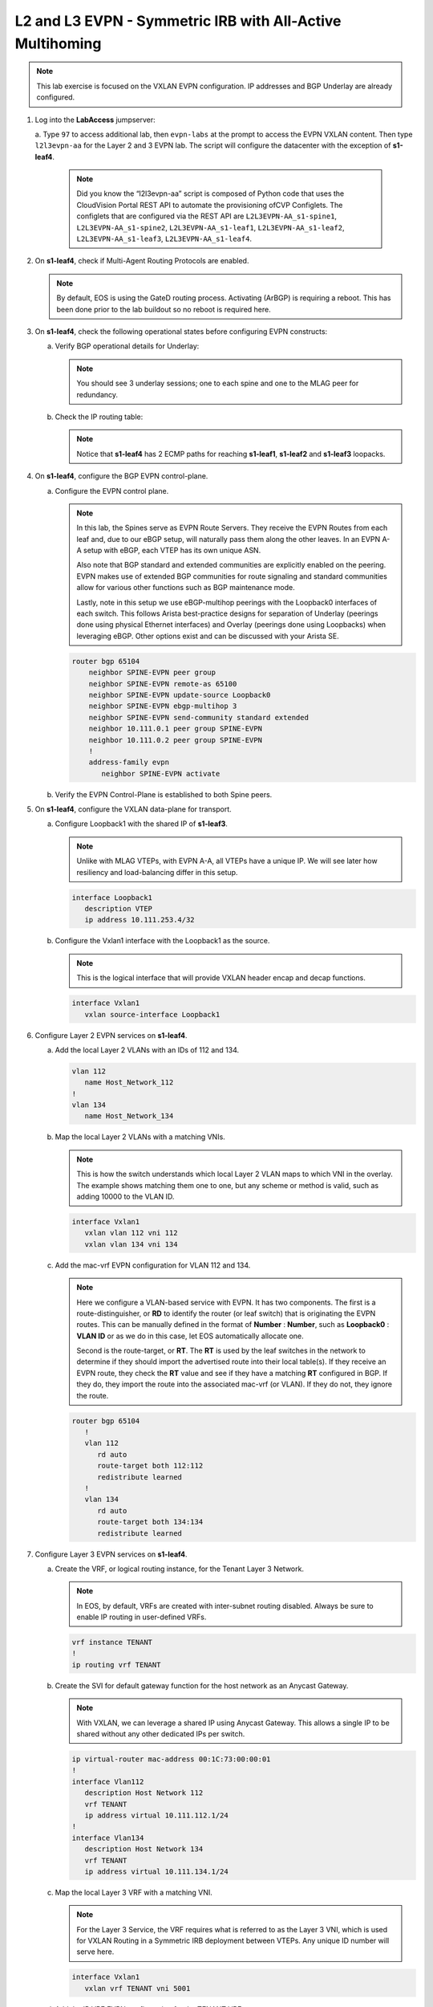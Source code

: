 
L2 and L3 EVPN - Symmetric IRB with All-Active Multihoming
==========================================================

.. thumbnail:: images/l2evpn/nested_l2evpn_topo_dual_dc.png
   :align: center

      Click image to enlarge

.. note:: 
   
   This lab exercise is focused on the VXLAN EVPN configuration. IP addresses and BGP Underlay are already configured.

1. Log into the  **LabAccess**  jumpserver:

   a. Type ``97`` to access additional lab, then ``evpn-labs`` at the prompt to access the EVPN VXLAN content. Then type ``l2l3evpn-aa`` for the Layer 2 and 3 EVPN lab. 
   The script will configure the datacenter with the exception of **s1-leaf4**.

      .. note::

         Did you know the “l2l3evpn-aa” script is composed of Python code that uses the CloudVision 
         Portal REST API to automate the provisioning ofCVP Configlets. The configlets that are configured 
         via the REST API are ``L2L3EVPN-AA_s1-spine1``, ``L2L3EVPN-AA_s1-spine2``, ``L2L3EVPN-AA_s1-leaf1``, 
         ``L2L3EVPN-AA_s1-leaf2``, ``L2L3EVPN-AA_s1-leaf3``, ``L2L3EVPN-AA_s1-leaf4``.

#. On **s1-leaf4**, check if Multi-Agent Routing Protocols are enabled.

   .. code-block:: text
      :emphasize-lines: 1,3,5

      s1-leaf4#show run section service
      service routing protocols model multi-agent
      s1-leaf4#show ip route summary
      
      Operating routing protocol model: multi-agent
      Configured routing protocol model: multi-agent
      
      VRF: default
         Route Source                                Number Of Routes
      ------------------------------------- -------------------------
         connected                                                  4
         static (persistent)                                        0
         static (non-persistent)                                    0
         VXLAN Control Service                                      0
         static nexthop-group                                       0
         ospf                                                       0
           Intra-area: 0 Inter-area: 0 External-1: 0 External-2: 0
           NSSA External-1: 0 NSSA External-2: 0
         ospfv3                                                     0
         bgp                                                        9
           External: 7 Internal: 2
         isis                                                       0
           Level-1: 0 Level-2: 0
         rip                                                        0
         internal                                                  11
         attached                                                   3
         aggregate                                                  0
         dynamic policy                                             0
         gribi                                                      0
      
         Total Routes                                              27
      
      Number of routes per mask-length:
         /8: 2         /24: 3        /30: 1        /31: 2        /32: 19


   .. note::
      
      By default, EOS is using the GateD routing process. Activating (ArBGP) is requiring a reboot. This has been done prior to the lab buildout 
      so no reboot is required here.

#. On **s1-leaf4**, check the following operational states before configuring EVPN constructs:
          
   a. Verify BGP operational details for Underlay:

      .. note::
         
         You should see 3 underlay sessions; one to each spine and one to the MLAG peer for redundancy.
   
      .. code-block:: text
         :emphasize-lines: 1

         s1-leaf4#show ip bgp summary
         BGP summary information for VRF default
         Router identifier 10.111.254.4, local AS number 65102
         Neighbor Status Codes: m - Under maintenance
         Neighbor     V AS           MsgRcvd   MsgSent  InQ OutQ  Up/Down State   PfxRcd PfxAcc
         10.111.1.6   4 65100              9        12    0    0 00:00:07 Estab   5      5
         10.111.2.6   4 65100              9        12    0    0 00:00:07 Estab   5      5
         10.255.255.1 4 65102              8        10    0    0 00:00:07 Estab   10     10  

   #. Check the IP routing table:

      .. note::
         
         Notice that **s1-leaf4** has 2 ECMP paths for reaching **s1-leaf1**, **s1-leaf2** and **s1-leaf3** loopacks.

      .. code-block:: text
         :emphasize-lines: 1,31,32,33,34,35,36

         s1-leaf4#show ip route

         VRF: default
         Codes: C - connected, S - static, K - kernel, 
               O - OSPF, IA - OSPF inter area, E1 - OSPF external type 1,
               E2 - OSPF external type 2, N1 - OSPF NSSA external type 1,
               N2 - OSPF NSSA external type2, B - Other BGP Routes,
               B I - iBGP, B E - eBGP, R - RIP, I L1 - IS-IS level 1,
               I L2 - IS-IS level 2, O3 - OSPFv3, A B - BGP Aggregate,
               A O - OSPF Summary, NG - Nexthop Group Static Route,
               V - VXLAN Control Service, M - Martian,
               DH - DHCP client installed default route,
               DP - Dynamic Policy Route, L - VRF Leaked,
               G  - gRIBI, RC - Route Cache Route

         Gateway of last resort is not set

         B E      10.111.0.1/32 [200/0] via 10.111.1.6, Ethernet2
         B E      10.111.0.2/32 [200/0] via 10.111.2.6, Ethernet3
         C        10.111.1.6/31 is directly connected, Ethernet2
         B E      10.111.1.0/24 [200/0] via 10.111.1.6, Ethernet2
         C        10.111.2.6/31 is directly connected, Ethernet3
         B E      10.111.2.0/24 [200/0] via 10.111.2.6, Ethernet3
         B I      10.111.112.0/24 [200/0] via 10.255.255.1, Vlan4094
         B E      10.111.253.1/32 [200/0] via 10.111.1.6, Ethernet2
                                          via 10.111.2.6, Ethernet3
         B E      10.111.253.2/32 [200/0] via 10.111.1.6, Ethernet2
                                          via 10.111.2.6, Ethernet3
         B E      10.111.253.3/32 [200/0] via 10.111.1.6, Ethernet2
                                          via 10.111.2.6, Ethernet3
         B E      10.111.254.1/32 [200/0] via 10.111.1.6, Ethernet2
                                          via 10.111.2.6, Ethernet3
         B E      10.111.254.2/32 [200/0] via 10.111.1.6, Ethernet2
                                          via 10.111.2.6, Ethernet3
         B E      10.111.254.3/32 [200/0] via 10.111.1.6, Ethernet2
                                          via 10.111.2.6, Ethernet3
         C        10.111.254.4/32 is directly connected, Loopback0
         C        10.255.255.0/30 is directly connected, Vlan4094
         C        192.168.0.0/24 is directly connected, Management0

#. On **s1-leaf4**, configure the BGP EVPN control-plane.
   
   a. Configure the EVPN control plane.

      .. note::

         In this lab, the Spines serve as EVPN Route Servers. They receive the EVPN Routes from 
         each leaf and, due to our eBGP setup, will naturally pass them along the other leaves. In an EVPN A-A 
         setup with eBGP, each VTEP has its own unique ASN.

         Also note that BGP standard and extended communities are explicitly enabled on the peering. EVPN makes 
         use of extended BGP communities for route signaling and standard communities allow for various other 
         functions such as BGP maintenance mode.
         
         Lastly, note in this setup we use eBGP-multihop peerings with the Loopback0 interfaces of each switch. 
         This follows Arista best-practice designs for separation of Underlay (peerings done using physical 
         Ethernet interfaces) and Overlay (peerings done using Loopbacks) when leveraging eBGP. Other options 
         exist and can be discussed with your Arista SE.

      .. code-block:: text

         router bgp 65104
             neighbor SPINE-EVPN peer group
             neighbor SPINE-EVPN remote-as 65100
             neighbor SPINE-EVPN update-source Loopback0
             neighbor SPINE-EVPN ebgp-multihop 3
             neighbor SPINE-EVPN send-community standard extended
             neighbor 10.111.0.1 peer group SPINE-EVPN
             neighbor 10.111.0.2 peer group SPINE-EVPN
             !
             address-family evpn
                neighbor SPINE-EVPN activate

   #. Verify the EVPN Control-Plane is established to both Spine peers.

      .. code-block:: text
         :emphasize-lines: 1

         s1-leaf4(config-router-bgp-af)#show bgp evpn summary


#. On **s1-leaf4**, configure the VXLAN data-plane for transport.

   a. Configure Loopback1 with the shared IP of **s1-leaf3**.

      .. note::

         Unlike with MLAG VTEPs, with EVPN A-A, all VTEPs have a unique IP. We will see later how 
         resiliency and load-balancing differ in this setup.

      .. code-block:: text
      
         interface Loopback1
            description VTEP
            ip address 10.111.253.4/32

   #. Configure the Vxlan1 interface with the Loopback1 as the source.

      .. note::

         This is the logical interface that will provide VXLAN header encap and decap functions.

      .. code-block:: text

         interface Vxlan1
            vxlan source-interface Loopback1

#. Configure Layer 2 EVPN services on **s1-leaf4**.

   a. Add the local Layer 2 VLANs with an IDs of 112 and 134.

      .. code-block:: text

         vlan 112
            name Host_Network_112
         !
         vlan 134
            name Host_Network_134

   #. Map the local Layer 2 VLANs with a matching VNIs.

      .. note::

         This is how the switch understands which local Layer 2 VLAN maps to which VNI in the overlay. The 
         example shows matching them one to one, but any scheme or method is valid, such as adding 10000 to 
         the VLAN ID.
   
      .. code-block:: text

         interface Vxlan1
            vxlan vlan 112 vni 112
            vxlan vlan 134 vni 134

   #. Add the mac-vrf EVPN configuration for VLAN 112 and 134.

      .. note::

         Here we configure a VLAN-based service with EVPN. It has two components. The first is a 
         route-distinguisher, or **RD** to identify the router (or leaf switch) that is originating the EVPN 
         routes. This can be manually defined in the format of **Number** : **Number**, such as 
         **Loopback0** : **VLAN ID** or as we do in this case, let EOS automatically allocate one.

         Second is the route-target, or **RT**. The **RT** is used by the leaf switches
         in the network to determine if they should import the advertised route into their local 
         table(s). If they receive an EVPN route, they check the **RT** value and see if they have a matching 
         **RT** configured in BGP. If they do, they import the route into the associated mac-vrf (or VLAN). 
         If they do not, they ignore the route.

      .. code-block:: text

         router bgp 65104
            !
            vlan 112
               rd auto
               route-target both 112:112
               redistribute learned
            !
            vlan 134
               rd auto
               route-target both 134:134
               redistribute learned

#. Configure Layer 3 EVPN services on **s1-leaf4**.

   a. Create the VRF, or logical routing instance, for the Tenant Layer 3 Network.

      .. note::

         In EOS, by default, VRFs are created with inter-subnet routing disabled.  Always be sure 
         to enable IP routing in user-defined VRFs.

      .. code-block:: text

         vrf instance TENANT
         !
         ip routing vrf TENANT

   #. Create the SVI for default gateway function for the host network as an Anycast Gateway.

      .. note::

         With VXLAN, we can leverage a shared IP using Anycast Gateway. This allows a single IP 
         to be shared without any other dedicated IPs per switch.

      .. code-block:: text

         ip virtual-router mac-address 00:1C:73:00:00:01
         !
         interface Vlan112
            description Host Network 112
            vrf TENANT
            ip address virtual 10.111.112.1/24
         !
         interface Vlan134
            description Host Network 134
            vrf TENANT
            ip address virtual 10.111.134.1/24

   #. Map the local Layer 3 VRF with a matching VNI.

      .. note::

         For the Layer 3 Service, the VRF requires what is referred to as the Layer 3 VNI, which is used for VXLAN 
         Routing in a Symmetric IRB deployment between VTEPs. Any unique ID number will serve here.
   
      .. code-block:: text

         interface Vxlan1
            vxlan vrf TENANT vni 5001

   #. Add the IP VRF EVPN configuration for the TENANT VRF.

      .. note::

         Here we configure a Layer 3 VRF service with EVPN. It also leverage a unique **RD** and  **RT**. 
         They are used by the leaf switches for the same purpose as the Layer 2 service. The difference is simply 
         the routes are imported. If they receive a Type 5 EVPN route, they check the **RT** value and see if they have a 
         matching **RT** configured for the VRF. If so, they import the route into the associated VRF routing table. 
         If they do not, they ignore the route.

      .. code-block:: text

         router bgp 65104
            rd auto
            !
            vrf TENANT
               route-target import evpn 5001:5001
               route-target export evpn 5001:5001
               redistribute connected

   #. Configure the host-facing EVPN A-A Port-Channel.

      .. note::

         This is where we configure the Ethernet Segment Identifier, or **ESI**, as well as a **RT** value 
         for the Ethernet Segment. We will see how the EVPN control-plane leverages these to negotitate the 
         charactertisics and state of the A-A Port-Channel. We also configure a static LACP System-ID. This is 
         to ensure that all members of the Ethernet Segment appear as one LACP system to the downstream device. 
         Note that all these values must match on members of the same Ethernet Segment (or Port-Channel).

      .. code-block:: text

         interface Port-Channel5
            description EVPN A-A Downlink - s1-host2
            switchport trunk allowed vlan 112,134
            switchport mode trunk
            !
            evpn ethernet-segment
               identifier 0034:0000:0000:0000:0005
               route-target import 00:03:04:00:00:05
            lacp system-id 1234.5678.0304
         !
         interface Ethernet4
            description EVPN A-A Downlink - s1-host2
            channel-group 5 mode active

#. With the Layer 2 and 3 EVPN Services configured, verify the operational state.

   a. Check the VXLAN data-plane configuration on **s1-leaf4**.

      .. note::

         Here we can see some useful commands for VXLAN verification. ``show vxlan config-sanity detail`` 
         verifies a number of standard things locally and with the MLAG peer to ensure all basic criteria are 
         met.  ``show interfaces Vxlan1`` provides a consolidated series of outputs of operational VXLAN data such 
         as control-plane mode (EVPN in this case), VLAN to VNI mappings and discovered VTEPs.

      .. code-block:: text
         :emphasize-lines: 1,25

         s1-leaf4#show vxlan config-sanity detail
         Category                            Result  Detail
         ---------------------------------- -------- --------------------------------------------------
         Local VTEP Configuration Check        OK
           Loopback IP Address                 OK
           VLAN-VNI Map                        OK
           Routing                             OK
           VNI VRF ACL                         OK
           Decap VRF-VNI Map                   OK
           VRF-VNI Dynamic VLAN                OK
         Remote VTEP Configuration Check       OK
           Remote VTEP                         OK
         Platform Dependent Check              OK
           VXLAN Bridging                      OK
           VXLAN Routing                       OK
         CVX Configuration Check               OK
           CVX Server                          OK    Not in controller client mode
         MLAG Configuration Check              OK    Run 'show mlag config-sanity' to verify MLAG config
           Peer VTEP IP                        OK    MLAG peer is not connected
           MLAG VTEP IP                        OK
           Peer VLAN-VNI                       OK
           Virtual VTEP IP                     OK
           MLAG Inactive State                 OK
         
         s1-leaf4#show interfaces Vxlan1
         Vxlan1 is up, line protocol is up (connected)
           Hardware is Vxlan
           Source interface is Loopback1 and is active with 10.111.253.4
           Replication/Flood Mode is headend with Flood List Source: EVPN
           Remote MAC learning via EVPN
           VNI mapping to VLANs
           Static VLAN to VNI mapping is
             [112, 112]        [134, 134]
           Dynamic VLAN to VNI mapping for 'evpn' is
             [4094, 5001]
           Note: All Dynamic VLANs used by VCS are internal VLANs.
                 Use 'show vxlan vni' for details.
           Static VRF to VNI mapping is
            [TENANT, 5001]
           Headend replication flood vtep list is:
            112 10.111.253.1    10.111.253.3    10.111.253.2
            134 10.111.253.1    10.111.253.3    10.111.253.2
           Shared Router MAC is 0000.0000.0000
   
   #. Determine who the Designated Forwarder is for the EVPN A-A Port-Channel on **s1-leaf4**.

      .. note::

         In an EVPN A-A Ethernet Segment, only one member of the **ES** is elected as the Designated 
         Forwarder, or **DF**. The **DF** is responsible for forwarding BUM traffic to the connected 
         downstream device. By default, a modulus operation is run by all members of the **ES** to uniformly 
         elect the DF based on the received **Ethernet Segment**, or EVPN Type 4, routes. Highlighted below we can 
         see the received EVPN Type 4 routes from **s1-leaf3** with the matching **ESI** value. The detailed 
         output shows the associated **ES RT** value as well.

         By further inspecting the EVPN Instances, or MAC-VRFs, we can determine which member of the **ES** has 
         been elected as the **DF**.

      .. code-block:: text
         :emphasize-lines: 1,18,19,20,21,24,27,32,36,43,53,59,60,70,76,77

         s1-leaf4#show bgp evpn route-type ethernet-segment
         BGP routing table information for VRF default
         Router identifier 10.111.254.4, local AS number 65104
         Route status codes: * - valid, > - active, S - Stale, E - ECMP head, e - ECMP
                             c - Contributing to ECMP, % - Pending BGP convergence
         Origin codes: i - IGP, e - EGP, ? - incomplete
         AS Path Attributes: Or-ID - Originator ID, C-LST - Cluster List, LL Nexthop - Link Local Nexthop
         
                   Network                Next Hop              Metric  LocPref Weight  Path
          * >Ec    RD: 10.111.253.1:1 ethernet-segment 0012:0000:0000:0000:0005 10.111.253.1
                                          10.111.253.1          -       100     0       65100 65101 i
          *  ec    RD: 10.111.253.1:1 ethernet-segment 0012:0000:0000:0000:0005 10.111.253.1
                                          10.111.253.1          -       100     0       65100 65101 i
          * >Ec    RD: 10.111.253.2:1 ethernet-segment 0012:0000:0000:0000:0005 10.111.253.2
                                          10.111.253.2          -       100     0       65100 65102 i
          *  ec    RD: 10.111.253.2:1 ethernet-segment 0012:0000:0000:0000:0005 10.111.253.2
                                          10.111.253.2          -       100     0       65100 65102 i
          * >Ec    RD: 10.111.253.3:1 ethernet-segment 0034:0000:0000:0000:0005 10.111.253.3
                                          10.111.253.3          -       100     0       65100 65103 i
          *  ec    RD: 10.111.253.3:1 ethernet-segment 0034:0000:0000:0000:0005 10.111.253.3
                                          10.111.253.3          -       100     0       65100 65103 i
          * >      RD: 10.111.253.4:1 ethernet-segment 0034:0000:0000:0000:0005 10.111.253.4
                                          -                     -       -       0       i
         s1-leaf4#show bgp evpn route-type ethernet-segment esi 0034:0000:0000:0000:0005 detail
         BGP routing table information for VRF default
         Router identifier 10.111.254.4, local AS number 65104
         BGP routing table entry for ethernet-segment 0034:0000:0000:0000:0005 10.111.253.3, Route Distinguisher: 10.111.253.3:1
          Paths: 2 available
           65100 65103
             10.111.253.3 from 10.111.0.2 (10.111.0.2)
               Origin IGP, metric -, localpref 100, weight 0, valid, external, ECMP head, ECMP, best, ECMP contributor
               Extended Community: TunnelEncap:tunnelTypeVxlan EvpnEsImportRt:00:03:04:00:00:05
           65100 65103
             10.111.253.3 from 10.111.0.1 (10.111.0.1)
               Origin IGP, metric -, localpref 100, weight 0, valid, external, ECMP, ECMP contributor
               Extended Community: TunnelEncap:tunnelTypeVxlan EvpnEsImportRt:00:03:04:00:00:05
         BGP routing table entry for ethernet-segment 0034:0000:0000:0000:0005 10.111.253.4, Route Distinguisher: 10.111.253.4:1
          Paths: 1 available
           Local
             - from - (0.0.0.0)
               Origin IGP, metric -, localpref -, weight 0, valid, local, best
               Extended Community: TunnelEncap:tunnelTypeVxlan EvpnEsImportRt:00:03:04:00:00:05
         s1-leaf4#show bgp evpn instance
         EVPN instance: VLAN 112
           Route distinguisher: 0:0
           Route target import: Route-Target-AS:112:112
           Route target export: Route-Target-AS:112:112
           Service interface: VLAN-based
           Local VXLAN IP address: 10.111.253.4
           VXLAN: enabled
           MPLS: disabled
           Local ethernet segment:
             ESI: 0034:0000:0000:0000:0005
               Interface: Port-Channel5
               Mode: all-active
               State: up
               ES-Import RT: 00:03:04:00:00:05
               DF election algorithm: modulus
               Designated forwarder: 10.111.253.3
               Non-Designated forwarder: 10.111.253.4
         EVPN instance: VLAN 134
           Route distinguisher: 0:0
           Route target import: Route-Target-AS:134:134
           Route target export: Route-Target-AS:134:134
           Service interface: VLAN-based
           Local VXLAN IP address: 10.111.253.4
           VXLAN: enabled
           MPLS: disabled
           Local ethernet segment:
             ESI: 0034:0000:0000:0000:0005
               Interface: Port-Channel5
               Mode: all-active
               State: up
               ES-Import RT: 00:03:04:00:00:05
               DF election algorithm: modulus
               Designated forwarder: 10.111.253.3
               Non-Designated forwarder: 10.111.253.4

   #. On **s1-leaf1**, verify the IMET table to ensure **s1-leaf4** has been discovered in the overlay.

      .. note::

         The Inclusive Multicast Ethernet Tag, or **IMET**, route is how a VTEP advertises membership in a given Layer 2 
         service, or VXLAN segment.  This is also known as the EVPN Type 3 Route. Other leaves receive this route, 
         evaluate the **RT** to see if they have a matching configuration and, if so, import the advertising VTEP 
         into their flood list for BUM traffic. Note that these are done on a per VLAN basis based on the MAC-VRF 
         configuration. Highlighted below are the EVPN Type 3 Routes from **s1-leaf4** which we identify based on 
         the **RD** value. The detail outputs show **RT** and **VNI** information as well as the **Tunnel ID** which 
         in our case is the VTEP address to flood BUM traffic to. 

      .. code-block:: text
         :emphasize-lines: 1,26,27,28,29,38,41,46,47,48,52,53,54,55,71

         s1-leaf1#show bgp evpn route-type imet
         BGP routing table information for VRF default
         Router identifier 10.111.254.1, local AS number 65101
         Route status codes: * - valid, > - active, S - Stale, E - ECMP head, e - ECMP
                             c - Contributing to ECMP, % - Pending BGP convergence
         Origin codes: i - IGP, e - EGP, ? - incomplete
         AS Path Attributes: Or-ID - Originator ID, C-LST - Cluster List, LL Nexthop - Link Local Nexthop
         
                   Network                Next Hop              Metric  LocPref Weight  Path
          * >Ec    RD: 10.111.254.2:112 imet 10.111.253.2
                                          10.111.253.2          -       100     0       65100 65102 i
          *  ec    RD: 10.111.254.2:112 imet 10.111.253.2
                                          10.111.253.2          -       100     0       65100 65102 i
          * >Ec    RD: 10.111.254.2:134 imet 10.111.253.2
                                          10.111.253.2          -       100     0       65100 65102 i
          *  ec    RD: 10.111.254.2:134 imet 10.111.253.2
                                          10.111.253.2          -       100     0       65100 65102 i
          * >Ec    RD: 10.111.254.3:112 imet 10.111.253.3
                                          10.111.253.3          -       100     0       65100 65103 i
          *  ec    RD: 10.111.254.3:112 imet 10.111.253.3
                                          10.111.253.3          -       100     0       65100 65103 i
          * >Ec    RD: 10.111.254.3:134 imet 10.111.253.3
                                          10.111.253.3          -       100     0       65100 65103 i
          *  ec    RD: 10.111.254.3:134 imet 10.111.253.3
                                          10.111.253.3          -       100     0       65100 65103 i
          * >Ec    RD: 10.111.254.4:112 imet 10.111.253.4
                                          10.111.253.4          -       100     0       65100 65104 i
          *  ec    RD: 10.111.254.4:112 imet 10.111.253.4
                                          10.111.253.4          -       100     0       65100 65104 i
          * >Ec    RD: 10.111.254.4:134 imet 10.111.253.4
                                          10.111.253.4          -       100     0       65100 65104 i
          *  ec    RD: 10.111.254.4:134 imet 10.111.253.4
                                          10.111.253.4          -       100     0       65100 65104 i
          * >      RD: 10.111.254.1:112 imet 10.111.253.1
                                          -                     -       -       0       i
          * >      RD: 10.111.254.1:134 imet 10.111.253.1
                                          -                     -       -       0       i
         s1-leaf1#show bgp evpn route-type imet rd 10.111.254.4:112 detail
         BGP routing table information for VRF default
         Router identifier 10.111.254.1, local AS number 65101
         BGP routing table entry for imet 10.111.253.4, Route Distinguisher: 10.111.254.4:112
          Paths: 2 available
           65100 65104
             10.111.253.4 from 10.111.0.2 (10.111.0.2)
               Origin IGP, metric -, localpref 100, weight 0, valid, external, ECMP head, ECMP, best, ECMP contributor
               Extended Community: Route-Target-AS:112:112 TunnelEncap:tunnelTypeVxlan
               VNI: 112
               PMSI Tunnel: Ingress Replication, MPLS Label: 112, Leaf Information Required: false, Tunnel ID: 10.111.253.4
           65100 65104
             10.111.253.4 from 10.111.0.1 (10.111.0.1)
               Origin IGP, metric -, localpref 100, weight 0, valid, external, ECMP, ECMP contributor
               Extended Community: Route-Target-AS:112:112 TunnelEncap:tunnelTypeVxlan
               VNI: 112
               PMSI Tunnel: Ingress Replication, MPLS Label: 112, Leaf Information Required: false, Tunnel ID: 10.111.253.4
         s1-leaf4#show interfaces Vxlan1
         Vxlan1 is up, line protocol is up (connected)
           Hardware is Vxlan
           Source interface is Loopback1 and is active with 10.111.253.1
           Replication/Flood Mode is headend with Flood List Source: EVPN
           Remote MAC learning via EVPN
           VNI mapping to VLANs
           Static VLAN to VNI mapping is
             [112, 112]        [134, 134]
           Dynamic VLAN to VNI mapping for 'evpn' is
             [4093, 5001]
           Note: All Dynamic VLANs used by VCS are internal VLANs.
                 Use 'show vxlan vni' for details.
           Static VRF to VNI mapping is
            [TENANT, 5001]
           Headend replication flood vtep list is:
            112 10.111.253.3    10.111.253.4    10.111.253.2
            134 10.111.253.3    10.111.253.4    10.111.253.2
           Shared Router MAC is 0000.0000.0000

   #. Log into **s1-host1** and ping **s2-host2** in both VLANs to populate the network's MAC and ARP tables.

      .. note::

         Since we are hosting multiple networks on the simulated Hosts, we have separated the networks by VRFs. These are 
         not related to the VRFs in the network fabric. Note that due to host discovery and control-plan convergence in 
         our simulated EOS labs, you may receive some duplicate responses in the initial run. This is normal and should 
         level off upon subsequent ping tests.

      .. code-block:: text
         :emphasize-lines: 1,12

         s1-host1#ping vrf 112 10.111.112.202
         PING 10.111.112.202 (10.111.112.202) 72(100) bytes of data.
         80 bytes from 10.111.112.202: icmp_seq=1 ttl=64 time=21.3 ms
         80 bytes from 10.111.112.202: icmp_seq=2 ttl=64 time=17.6 ms
         80 bytes from 10.111.112.202: icmp_seq=3 ttl=64 time=22.2 ms
         80 bytes from 10.111.112.202: icmp_seq=4 ttl=64 time=22.3 ms
         80 bytes from 10.111.112.202: icmp_seq=5 ttl=64 time=23.8 ms
         
         --- 10.111.112.202 ping statistics ---
         5 packets transmitted, 5 received, 0% packet loss, time 64ms
         rtt min/avg/max/mdev = 17.698/21.491/23.822/2.059 ms, pipe 3, ipg/ewma 16.095/21.549 ms
         s1-host1#ping vrf 134 10.111.134.202
         PING 10.111.134.202 (10.111.134.202) 72(100) bytes of data.
         80 bytes from 10.111.134.202: icmp_seq=1 ttl=64 time=138 ms
         80 bytes from 10.111.134.202: icmp_seq=2 ttl=64 time=132 ms
         80 bytes from 10.111.134.202: icmp_seq=3 ttl=64 time=124 ms
         80 bytes from 10.111.134.202: icmp_seq=4 ttl=64 time=111 ms
         80 bytes from 10.111.134.202: icmp_seq=5 ttl=64 time=103 ms
         
         --- 10.111.134.202 ping statistics ---
         5 packets transmitted, 5 received, 0% packet loss, time 46ms
         rtt min/avg/max/mdev = 103.152/122.104/138.805/13.201 ms, pipe 5, ipg/ewma 11.627/129.467 ms

   #. On **s1-leaf1**, check the EVPN control-plane for the associated host MAC/IP.

      .. note::

         We see the MAC of **s1-host2** multiple times in the control-plane due to our redundant MLAG and 
         ECMP design. Both **s1-leaf3** and **s1-leaf4** are attached to **s1-host2** in VLANs 112 and 134 
         and therefore will generate these Type 2 EVPN route for its MAC once the host is discovered. They 
         each then send this route up to the redundant Spines (or EVPN Route Servers) which provides an ECMP 
         path to the host. The highlighting below is focusing on **s1-leaf4**. Depending on how traffic hashes 
         from the host, notice that you might **not** see certain entries generated from **s1-leaf4**.  This is 
         expected and we will see how aliasing allows the network to understand that the EVPN A-A provides connectivity 
         to the host from each leaf in the ES, whether or not they've individually advertised the host MAC.

         Also notice that since we have configured our network for VXLAN Routing functionality we also see 
         the host MAC-IP route that advertises the ARP binding of **s1-host2**. By looking at the detailed output 
         of the command specifically for the host in VNI (VLAN) 112, we can see details about the **RT** and **VNIs**, 
         both Layer 2 (112) and Layer 3 (5001) which we see in further outputs later.

         Also highlighted is the ESI value in each Type 2 Route. This signals to the VTEPs that the MAC was learned 
         as part of an EVPN A-A link.

      .. code-block:: text
         :emphasize-lines: 1,38,39,40,41,50,53,58,59,63,64,77,82,83,87,88
 
         s1-leaf1#show bgp evpn route-type mac-ip
         BGP routing table information for VRF default
         Router identifier 10.111.254.1, local AS number 65101
         Route status codes: * - valid, > - active, S - Stale, E - ECMP head, e - ECMP
                             c - Contributing to ECMP, % - Pending BGP convergence
         Origin codes: i - IGP, e - EGP, ? - incomplete
         AS Path Attributes: Or-ID - Originator ID, C-LST - Cluster List, LL Nexthop - Link Local Nexthop
         
                   Network                Next Hop              Metric  LocPref Weight  Path
          * >      RD: 10.111.254.1:112 mac-ip 001c.73c0.c616
                                          -                     -       -       0       i
          * >      RD: 10.111.254.1:134 mac-ip 001c.73c0.c616
                                          -                     -       -       0       i
          * >      RD: 10.111.254.1:112 mac-ip 001c.73c0.c616 10.111.112.201
                                          -                     -       -       0       i
          * >Ec    RD: 10.111.254.2:112 mac-ip 001c.73c0.c616 10.111.112.201
                                          10.111.253.2          -       100     0       65100 65102 i
          *  ec    RD: 10.111.254.2:112 mac-ip 001c.73c0.c616 10.111.112.201
                                          10.111.253.2          -       100     0       65100 65102 i
          * >      RD: 10.111.254.1:134 mac-ip 001c.73c0.c616 10.111.134.201
                                          -                     -       -       0       i
          * >Ec    RD: 10.111.254.2:134 mac-ip 001c.73c0.c616 10.111.134.201
                                          10.111.253.2          -       100     0       65100 65102 i
          *  ec    RD: 10.111.254.2:134 mac-ip 001c.73c0.c616 10.111.134.201
                                          10.111.253.2          -       100     0       65100 65102 i
          * >Ec    RD: 10.111.254.3:112 mac-ip 001c.73c0.c617
                                          10.111.253.3          -       100     0       65100 65103 i
          *  ec    RD: 10.111.254.3:112 mac-ip 001c.73c0.c617
                                          10.111.253.3          -       100     0       65100 65103 i
          * >Ec    RD: 10.111.254.3:134 mac-ip 001c.73c0.c617
                                          10.111.253.3          -       100     0       65100 65103 i
          *  ec    RD: 10.111.254.3:134 mac-ip 001c.73c0.c617
                                          10.111.253.3          -       100     0       65100 65103 i
          * >Ec    RD: 10.111.254.3:112 mac-ip 001c.73c0.c617 10.111.112.202
                                          10.111.253.3          -       100     0       65100 65103 i
          *  ec    RD: 10.111.254.3:112 mac-ip 001c.73c0.c617 10.111.112.202
                                          10.111.253.3          -       100     0       65100 65103 i
          * >Ec    RD: 10.111.254.4:112 mac-ip 001c.73c0.c617 10.111.112.202
                                          10.111.253.4          -       100     0       65100 65104 i
          *  ec    RD: 10.111.254.4:112 mac-ip 001c.73c0.c617 10.111.112.202
                                          10.111.253.4          -       100     0       65100 65104 i
          * >Ec    RD: 10.111.254.3:134 mac-ip 001c.73c0.c617 10.111.134.202
                                          10.111.253.3          -       100     0       65100 65103 i
          *  ec    RD: 10.111.254.3:134 mac-ip 001c.73c0.c617 10.111.134.202
                                          10.111.253.3          -       100     0       65100 65103 i
          * >Ec    RD: 10.111.254.4:134 mac-ip 001c.73c0.c617 10.111.134.202
                                          10.111.253.4          -       100     0       65100 65104 i
          *  ec    RD: 10.111.254.4:134 mac-ip 001c.73c0.c617 10.111.134.202
                                          10.111.253.4          -       100     0       65100 65104 i
         s1-leaf1#show bgp evpn route-type mac-ip 001c.73c0.c617 vni 112 detail
         BGP routing table information for VRF default
         Router identifier 10.111.254.1, local AS number 65101
         BGP routing table entry for mac-ip 001c.73c0.c617, Route Distinguisher: 10.111.254.3:112
          Paths: 2 available
           65100 65103
             10.111.253.3 from 10.111.0.2 (10.111.0.2)
               Origin IGP, metric -, localpref 100, weight 0, valid, external, ECMP head, ECMP, best, ECMP contributor
               Extended Community: Route-Target-AS:112:112 TunnelEncap:tunnelTypeVxlan
               VNI: 112 ESI: 0034:0000:0000:0000:0005
           65100 65103
             10.111.253.3 from 10.111.0.1 (10.111.0.1)
               Origin IGP, metric -, localpref 100, weight 0, valid, external, ECMP, ECMP contributor
               Extended Community: Route-Target-AS:112:112 TunnelEncap:tunnelTypeVxlan
               VNI: 112 ESI: 0034:0000:0000:0000:0005
         BGP routing table entry for mac-ip 001c.73c0.c617 10.111.112.202, Route Distinguisher: 10.111.254.3:112
          Paths: 2 available
           65100 65103
             10.111.253.3 from 10.111.0.2 (10.111.0.2)
               Origin IGP, metric -, localpref 100, weight 0, valid, external, ECMP head, ECMP, best, ECMP contributor
               Extended Community: Route-Target-AS:112:112 Route-Target-AS:5001:5001 TunnelEncap:tunnelTypeVxlan EvpnRouterMac:00:1c:73:c0:c6:14
               VNI: 112 L3 VNI: 5001 ESI: 0034:0000:0000:0000:0005
           65100 65103
             10.111.253.3 from 10.111.0.1 (10.111.0.1)
               Origin IGP, metric -, localpref 100, weight 0, valid, external, ECMP, ECMP contributor
               Extended Community: Route-Target-AS:112:112 Route-Target-AS:5001:5001 TunnelEncap:tunnelTypeVxlan EvpnRouterMac:00:1c:73:c0:c6:14
               VNI: 112 L3 VNI: 5001 ESI: 0034:0000:0000:0000:0005
         BGP routing table entry for mac-ip 001c.73c0.c617 10.111.112.202, Route Distinguisher: 10.111.254.4:112
          Paths: 2 available
           65100 65104
             10.111.253.4 from 10.111.0.1 (10.111.0.1)
               Origin IGP, metric -, localpref 100, weight 0, valid, external, ECMP head, ECMP, best, ECMP contributor
               Extended Community: Route-Target-AS:112:112 Route-Target-AS:5001:5001 TunnelEncap:tunnelTypeVxlan EvpnRouterMac:00:1c:73:c0:c6:15 EvpnNdFlags:pflag
               VNI: 112 L3 VNI: 5001 ESI: 0034:0000:0000:0000:0005
           65100 65104
             10.111.253.4 from 10.111.0.2 (10.111.0.2)
               Origin IGP, metric -, localpref 100, weight 0, valid, external, ECMP, ECMP contributor
               Extended Community: Route-Target-AS:112:112 Route-Target-AS:5001:5001 TunnelEncap:tunnelTypeVxlan EvpnRouterMac:00:1c:73:c0:c6:15 EvpnNdFlags:pflag
               VNI: 112 L3 VNI: 5001 ESI: 0034:0000:0000:0000:0005
      
      #. On **s1-leaf1**, check the EVPN control-plane for the EVPN A-A Signaling associated with the **s1-host2**.

      .. note::

         We saw above that the Type 2 routes contained an **ESI** value. We can then determine all of the VTEPs that are 
         members of that **ES** by inspecting the **Auto-Discovery**, or EVPN Type 1, routes. Highlighted below are the entries 
         associated with the EVPN A-A **ES** that is attached to **s1-host2**. **s1-leaf1** has learned that both **s1-leaf3** and 
         **s1-leaf4** are members of the same **ES**. This is done on a per MAC-VRF (or VLAN) basis.

         By looking at the detailed output for that **ESI** specifically for VNI 112, we can see further information about 
         associated **RT** and **VNI** information. By interpretting this, **s1-leaf1** understands that to reach **s1-host2**, 
         packets can be sent to either **s1-leaf3** OR **s1-leaf4** since they are members of the same **ES** where the **s1-host2** 
         is attached (even though **s1-lea4** never generated a Type 2 MAC Only route in our example).

      .. code-block:: text
         :emphasize-lines: 1,28,29,30,31,36,37,38,39,52,55,67
 
         s1-leaf1#show bgp evpn route-type auto-discovery
         BGP routing table information for VRF default
         Router identifier 10.111.254.1, local AS number 65101
         Route status codes: * - valid, > - active, S - Stale, E - ECMP head, e - ECMP
                             c - Contributing to ECMP, % - Pending BGP convergence
         Origin codes: i - IGP, e - EGP, ? - incomplete
         AS Path Attributes: Or-ID - Originator ID, C-LST - Cluster List, LL Nexthop - Link Local Nexthop
         
                   Network                Next Hop              Metric  LocPref Weight  Path
          * >      RD: 10.111.254.1:112 auto-discovery 0 0012:0000:0000:0000:0005
                                          -                     -       -       0       i
          * >      RD: 10.111.254.1:134 auto-discovery 0 0012:0000:0000:0000:0005
                                          -                     -       -       0       i
          * >Ec    RD: 10.111.254.2:112 auto-discovery 0 0012:0000:0000:0000:0005
                                          10.111.253.2          -       100     0       65100 65102 i
          *  ec    RD: 10.111.254.2:112 auto-discovery 0 0012:0000:0000:0000:0005
                                          10.111.253.2          -       100     0       65100 65102 i
          * >Ec    RD: 10.111.254.2:134 auto-discovery 0 0012:0000:0000:0000:0005
                                          10.111.253.2          -       100     0       65100 65102 i
          *  ec    RD: 10.111.254.2:134 auto-discovery 0 0012:0000:0000:0000:0005
                                          10.111.253.2          -       100     0       65100 65102 i
          * >      RD: 10.111.253.1:1 auto-discovery 0012:0000:0000:0000:0005
                                          -                     -       -       0       i
          * >Ec    RD: 10.111.253.2:1 auto-discovery 0012:0000:0000:0000:0005
                                          10.111.253.2          -       100     0       65100 65102 i
          *  ec    RD: 10.111.253.2:1 auto-discovery 0012:0000:0000:0000:0005
                                          10.111.253.2          -       100     0       65100 65102 i
          * >Ec    RD: 10.111.254.3:112 auto-discovery 0 0034:0000:0000:0000:0005
                                          10.111.253.3          -       100     0       65100 65103 i
          *  ec    RD: 10.111.254.3:112 auto-discovery 0 0034:0000:0000:0000:0005
                                          10.111.253.3          -       100     0       65100 65103 i
          * >Ec    RD: 10.111.254.3:134 auto-discovery 0 0034:0000:0000:0000:0005
                                          10.111.253.3          -       100     0       65100 65103 i
          *  ec    RD: 10.111.254.3:134 auto-discovery 0 0034:0000:0000:0000:0005
                                          10.111.253.3          -       100     0       65100 65103 i
          * >Ec    RD: 10.111.254.4:112 auto-discovery 0 0034:0000:0000:0000:0005
                                          10.111.253.4          -       100     0       65100 65104 i
          *  ec    RD: 10.111.254.4:112 auto-discovery 0 0034:0000:0000:0000:0005
                                          10.111.253.4          -       100     0       65100 65104 i
          * >Ec    RD: 10.111.254.4:134 auto-discovery 0 0034:0000:0000:0000:0005
                                          10.111.253.4          -       100     0       65100 65104 i
          *  ec    RD: 10.111.254.4:134 auto-discovery 0 0034:0000:0000:0000:0005
                                          10.111.253.4          -       100     0       65100 65104 i
          * >Ec    RD: 10.111.253.3:1 auto-discovery 0034:0000:0000:0000:0005
                                          10.111.253.3          -       100     0       65100 65103 i
          *  ec    RD: 10.111.253.3:1 auto-discovery 0034:0000:0000:0000:0005
                                          10.111.253.3          -       100     0       65100 65103 i
          * >Ec    RD: 10.111.253.4:1 auto-discovery 0034:0000:0000:0000:0005
                                          10.111.253.4          -       100     0       65100 65104 i
          *  ec    RD: 10.111.253.4:1 auto-discovery 0034:0000:0000:0000:0005
                                          10.111.253.4          -       100     0       65100 65104 i
         s1-leaf1#show bgp evpn route-type auto-discovery vni 112 esi 0034:0000:0000:0000:0005 detail
         BGP routing table information for VRF default
         Router identifier 10.111.254.1, local AS number 65101
         BGP routing table entry for auto-discovery 0 0034:0000:0000:0000:0005, Route Distinguisher: 10.111.254.3:112
          Paths: 2 available
           65100 65103
             10.111.253.3 from 10.111.0.2 (10.111.0.2)
               Origin IGP, metric -, localpref 100, weight 0, valid, external, ECMP head, ECMP, best, ECMP contributor
               Extended Community: Route-Target-AS:112:112 TunnelEncap:tunnelTypeVxlan
               VNI: 112
           65100 65103
             10.111.253.3 from 10.111.0.1 (10.111.0.1)
               Origin IGP, metric -, localpref 100, weight 0, valid, external, ECMP, ECMP contributor
               Extended Community: Route-Target-AS:112:112 TunnelEncap:tunnelTypeVxlan
               VNI: 112
         BGP routing table entry for auto-discovery 0 0034:0000:0000:0000:0005, Route Distinguisher: 10.111.254.4:112
          Paths: 2 available
           65100 65104
             10.111.253.4 from 10.111.0.2 (10.111.0.2)
               Origin IGP, metric -, localpref 100, weight 0, valid, external, ECMP head, ECMP, best, ECMP contributor
               Extended Community: Route-Target-AS:112:112 TunnelEncap:tunnelTypeVxlan
               VNI: 112
           65100 65104
             10.111.253.4 from 10.111.0.1 (10.111.0.1)
               Origin IGP, metric -, localpref 100, weight 0, valid, external, ECMP, ECMP contributor
               Extended Community: Route-Target-AS:112:112 TunnelEncap:tunnelTypeVxlan
               VNI: 112

   #. On **s1-leaf1**, verify the BGP table to ensure the Tenant networks on **s1-leaf4** has been learned in the overlay.

      .. note::

         The output below shows learned **IP Prefix** routes from EVPN. These are referred to as EVPN Type 5 routes. 
         Similar to the Type 2 and 3 Routes, other VTEPs evaluate the **RT** to see if they have a matching 
         configuration and, if so, import the contained prefix into their VRF Route Table. Note that IPv4 and IPv6 
         are supported.

         In the detailed output, we can see the specific routes from **s1-leaf4** by filtering based on the **RD** 
         value. We can see information about the **RT**, EVPN Router MAC (shared with **s1-leaf3**) and the L3 VNI. The 
         highlights below focus on the 10.111.112.0/24 network.
         
      .. code-block:: text
         :emphasize-lines: 1,20,21,22,23,38,41,46,47,51,52
         
         s1-leaf1#show bgp evpn route-type ip-prefix ipv4
         BGP routing table information for VRF default
         Router identifier 10.111.254.1, local AS number 65101
         Route status codes: * - valid, > - active, S - Stale, E - ECMP head, e - ECMP
                             c - Contributing to ECMP, % - Pending BGP convergence
         Origin codes: i - IGP, e - EGP, ? - incomplete
         AS Path Attributes: Or-ID - Originator ID, C-LST - Cluster List, LL Nexthop - Link Local Nexthop
         
                   Network                Next Hop              Metric  LocPref Weight  Path
          * >      RD: 10.111.254.1:1 ip-prefix 10.111.112.0/24
                                          -                     -       -       0       i
          * >Ec    RD: 10.111.254.2:1 ip-prefix 10.111.112.0/24
                                          10.111.253.2          -       100     0       65100 65102 i
          *  ec    RD: 10.111.254.2:1 ip-prefix 10.111.112.0/24
                                          10.111.253.2          -       100     0       65100 65102 i
          * >Ec    RD: 10.111.254.3:1 ip-prefix 10.111.112.0/24
                                          10.111.253.3          -       100     0       65100 65103 i
          *  ec    RD: 10.111.254.3:1 ip-prefix 10.111.112.0/24
                                          10.111.253.3          -       100     0       65100 65103 i
          * >Ec    RD: 10.111.254.4:1 ip-prefix 10.111.112.0/24
                                          10.111.253.4          -       100     0       65100 65104 i
          *  ec    RD: 10.111.254.4:1 ip-prefix 10.111.112.0/24
                                          10.111.253.4          -       100     0       65100 65104 i
          * >      RD: 10.111.254.1:1 ip-prefix 10.111.134.0/24
                                          -                     -       -       0       i
          * >Ec    RD: 10.111.254.2:1 ip-prefix 10.111.134.0/24
                                          10.111.253.2          -       100     0       65100 65102 i
          *  ec    RD: 10.111.254.2:1 ip-prefix 10.111.134.0/24
                                          10.111.253.2          -       100     0       65100 65102 i
          * >Ec    RD: 10.111.254.3:1 ip-prefix 10.111.134.0/24
                                          10.111.253.3          -       100     0       65100 65103 i
          *  ec    RD: 10.111.254.3:1 ip-prefix 10.111.134.0/24
                                          10.111.253.3          -       100     0       65100 65103 i
          * >Ec    RD: 10.111.254.4:1 ip-prefix 10.111.134.0/24
                                          10.111.253.4          -       100     0       65100 65104 i
          *  ec    RD: 10.111.254.4:1 ip-prefix 10.111.134.0/24
                                          10.111.253.4          -       100     0       65100 65104 i
         s1-leaf1#show bgp evpn route-type ip-prefix ipv4 rd 10.111.254.4:1 detail
         BGP routing table information for VRF default
         Router identifier 10.111.254.1, local AS number 65101
         BGP routing table entry for ip-prefix 10.111.112.0/24, Route Distinguisher: 10.111.254.4:1
          Paths: 2 available
           65100 65104
             10.111.253.4 from 10.111.0.2 (10.111.0.2)
               Origin IGP, metric -, localpref 100, weight 0, valid, external, ECMP head, ECMP, best, ECMP contributor
               Extended Community: Route-Target-AS:5001:5001 TunnelEncap:tunnelTypeVxlan EvpnRouterMac:00:1c:73:c0:c6:15
               VNI: 5001
           65100 65104
             10.111.253.4 from 10.111.0.1 (10.111.0.1)
               Origin IGP, metric -, localpref 100, weight 0, valid, external, ECMP, ECMP contributor
               Extended Community: Route-Target-AS:5001:5001 TunnelEncap:tunnelTypeVxlan EvpnRouterMac:00:1c:73:c0:c6:15
               VNI: 5001
         BGP routing table entry for ip-prefix 10.111.134.0/24, Route Distinguisher: 10.111.254.4:1
          Paths: 2 available
           65100 65104
             10.111.253.4 from 10.111.0.2 (10.111.0.2)
               Origin IGP, metric -, localpref 100, weight 0, valid, external, ECMP head, ECMP, best, ECMP contributor
               Extended Community: Route-Target-AS:5001:5001 TunnelEncap:tunnelTypeVxlan EvpnRouterMac:00:1c:73:c0:c6:15
               VNI: 5001
           65100 65104
             10.111.253.4 from 10.111.0.1 (10.111.0.1)
               Origin IGP, metric -, localpref 100, weight 0, valid, external, ECMP, ECMP contributor
               Extended Community: Route-Target-AS:5001:5001 TunnelEncap:tunnelTypeVxlan EvpnRouterMac:00:1c:73:c0:c6:15
               VNI: 5001

   #. On **s1-leaf1**, check the local ARP and MAC address-table.

      .. note::

         The MAC addresses in your lab may differ as they are randomly generated during the lab build. We see here that 
         the ARP and MAC entry of **s1-host2** has been learned and imported via the Vxlan1 interface on **s1-leaf1** in 
         both Host VLANs.

         We also see the remote MAC of each VTEPs System ID including the highlighted one for **s1-leaf4** associated 
         with VLAN 4093 and the Vxlan1 interface. This is how the local VTEP knows where to send routed (ie inter-subnet) traffic 
         when destined to the remote MLAG pair. We can see this VLAN is dynamically created in the VLAN database and is 
         mapped to our Layer 3 VNI (5001) in our VXLAN interface output. Be aware that since this VLAN is dynamic, the ID 
         used in your lab may be different.

      .. code-block:: text
         :emphasize-lines: 1,4,6,7,14,16,19,28,33,34,44,48
         
         s1-leaf1#show ip arp vrf TENANT
         Address         Age (sec)  Hardware Addr   Interface
         10.111.112.201    0:05:14  001c.73c0.c616  Vlan112, Port-Channel5
         10.111.112.202          -  001c.73c0.c617  Vlan112, Vxlan1
         10.111.134.201    0:04:14  001c.73c0.c616  Vlan134, Port-Channel5
         10.111.134.202          -  001c.73c0.c617  Vlan134, Vxlan1
         s1-leaf1#show mac address-table dynamic
                   Mac Address Table
         ------------------------------------------------------------------
         
         Vlan    Mac Address       Type        Ports      Moves   Last Move
         ----    -----------       ----        -----      -----   ---------
          112    001c.73c0.c616    DYNAMIC     Po5        1       0:05:27 ago
          112    001c.73c0.c617    DYNAMIC     Vx1        1       0:04:15 ago
          134    001c.73c0.c616    DYNAMIC     Po5        1       0:04:27 ago
          134    001c.73c0.c617    DYNAMIC     Vx1        1       0:05:30 ago
         4093    001c.73c0.c613    DYNAMIC     Vx1        1       1:00:13 ago
         4093    001c.73c0.c614    DYNAMIC     Vx1        1       1:00:06 ago
         4093    001c.73c0.c615    DYNAMIC     Vx1        1       0:52:35 ago
         Total Mac Addresses for this criterion: 7
         
                   Multicast Mac Address Table
         ------------------------------------------------------------------
         
         Vlan    Mac Address       Type        Ports
         ----    -----------       ----        -----
         Total Mac Addresses for this criterion: 0
         s1-leaf1#show vlan 4093
         VLAN  Name                             Status    Ports
         ----- -------------------------------- --------- -------------------------------
         4093* VLAN4093                         active    Cpu, Vx1
         
         * indicates a Dynamic VLAN
         s1-leaf1#show interfaces Vxlan1
         Vxlan1 is up, line protocol is up (connected)
           Hardware is Vxlan
           Source interface is Loopback1 and is active with 10.111.253.1
           Replication/Flood Mode is headend with Flood List Source: EVPN
           Remote MAC learning via EVPN
           VNI mapping to VLANs
           Static VLAN to VNI mapping is
             [112, 112]        [134, 134]
           Dynamic VLAN to VNI mapping for 'evpn' is
             [4093, 5001]
           Note: All Dynamic VLANs used by VCS are internal VLANs.
                 Use 'show vxlan vni' for details.
           Static VRF to VNI mapping is
            [TENANT, 5001]
           Headend replication flood vtep list is:
            112 10.111.253.3    10.111.253.4    10.111.253.2
            134 10.111.253.3    10.111.253.4    10.111.253.2
           Shared Router MAC is 0000.0000.0000
       
   #. On **s1-leaf1**, check the VXLAN data-plane for MAC address.

      .. note::

         Recall above that the Type 2 EVPN route for **s1-host2** was associated with an **ESI** and our Type 1 
         EVPN routes showed us that **s1-leaf3** and **s1-leaf4** are both members of that **ES**. Therefore we see two possible 
         destination for this host MAC. The ``show l2rib output mac <MAC of remote host>`` command then 
         allows us to see the VTEP info in the hardware showing us the load-balancing that will occur.  
         Finally we can verify the ECMP path to the remote VTEP **s1-leaf4** via **s1-spine1** and **s1-spine2** 
         with a simple ``show ip route 10.111.253.4`` command.

      .. code-block:: text
         :emphasize-lines: 1,7,8,15,16,17,18,19,24
 
         s1-leaf1#show vxlan address-table evpn
                   Vxlan Mac Address Table
         ----------------------------------------------------------------------
         
         VLAN  Mac Address     Type      Prt  VTEP             Moves   Last Move
         ----  -----------     ----      ---  ----             -----   ---------
          112  001c.73c0.c617  EVPN      Vx1  10.111.253.3     1       0:07:51 ago
                                              10.111.253.4
          134  001c.73c0.c617  EVPN      Vx1  10.111.253.3     1       0:09:06 ago
                                              10.111.253.4
         4093  001c.73c0.c613  EVPN      Vx1  10.111.253.2     1       1:03:50 ago
         4093  001c.73c0.c614  EVPN      Vx1  10.111.253.3     1       1:03:43 ago
         4093  001c.73c0.c615  EVPN      Vx1  10.111.253.4     1       0:56:11 ago
         Total Remote Mac Addresses for this criterion: 5
         s1-leaf1#show l2rib output mac 001c.73c0.c617
         001c.73c0.c617, VLAN 112, seq 1, pref 16, evpnDynamicRemoteMac, source: BGP
            Load Balance entry: 2-way
               VTEP 10.111.253.3
               VTEP 10.111.253.4
         001c.73c0.c617, VLAN 134, seq 1, pref 16, evpnDynamicRemoteMac, source: BGP
            Load Balance entry: 2-way
               VTEP 10.111.253.3
               VTEP 10.111.253.4
         s1-leaf1#show ip route 10.111.253.4
         
         VRF: default
         Codes: C - connected, S - static, K - kernel,
                O - OSPF, IA - OSPF inter area, E1 - OSPF external type 1,
                E2 - OSPF external type 2, N1 - OSPF NSSA external type 1,
                N2 - OSPF NSSA external type2, B - Other BGP Routes,
                B I - iBGP, B E - eBGP, R - RIP, I L1 - IS-IS level 1,
                I L2 - IS-IS level 2, O3 - OSPFv3, A B - BGP Aggregate,
                A O - OSPF Summary, NG - Nexthop Group Static Route,
                V - VXLAN Control Service, M - Martian,
                DH - DHCP client installed default route,
                DP - Dynamic Policy Route, L - VRF Leaked,
                G  - gRIBI, RC - Route Cache Route
         
          B E      10.111.253.4/32 [200/0] via 10.111.1.0, Ethernet2
                                           via 10.111.2.0, Ethernet3
         
   #. On **s1-leaf1**, verify the Tenant Route table to ensure the Tenant networks on **s1-leaf4** has been installed in the overlay.

      .. note::

         Note on the route table for the TENANT VRF, we see a single route entry for the tenant subnets since they are 
         both locally attached. 

         Also note that the Type 2 MAC-IP Routes, which correspond to the ARP entry of **s1-host2** have also been 
         installed as /32 host routes. This ensures that in a distributed VXLAN fabric, Layer 3 routed traffic is 
         always directed to the VTEP where the host currently resides. This route is directed to the shared MLAG VTEP 
         IP and EVPN Router MAC. It will be ECMPed via the Spines providing a dual path for load-balancing and redundancy.

         And again due to our Type 1 EVPN Routes, each /32 host is known to be attached to both **s1-leaf3** and **s1-leaf4** 
         as they are members of the associated **ES**.

      .. code-block:: text
         :emphasize-lines: 1,18,19,21,22
 
         s1-leaf1#show ip route vrf TENANT
         
         VRF: TENANT
         Codes: C - connected, S - static, K - kernel,
                O - OSPF, IA - OSPF inter area, E1 - OSPF external type 1,
                E2 - OSPF external type 2, N1 - OSPF NSSA external type 1,
                N2 - OSPF NSSA external type2, B - Other BGP Routes,
                B I - iBGP, B E - eBGP, R - RIP, I L1 - IS-IS level 1,
                I L2 - IS-IS level 2, O3 - OSPFv3, A B - BGP Aggregate,
                A O - OSPF Summary, NG - Nexthop Group Static Route,
                V - VXLAN Control Service, M - Martian,
                DH - DHCP client installed default route,
                DP - Dynamic Policy Route, L - VRF Leaked,
                G  - gRIBI, RC - Route Cache Route
         
         Gateway of last resort is not set
         
          B E      10.111.112.202/32 [200/0] via VTEP 10.111.253.3 VNI 5001 router-mac 00:1c:73:c0:c6:14 local-interface Vxlan1
                                             via VTEP 10.111.253.4 VNI 5001 router-mac 00:1c:73:c0:c6:15 local-interface Vxlan1
          C        10.111.112.0/24 is directly connected, Vlan112
          B E      10.111.134.202/32 [200/0] via VTEP 10.111.253.3 VNI 5001 router-mac 00:1c:73:c0:c6:14 local-interface Vxlan1
                                             via VTEP 10.111.253.4 VNI 5001 router-mac 00:1c:73:c0:c6:15 local-interface Vxlan1
          C        10.111.134.0/24 is directly connected, Vlan134

**LAB COMPLETE!**
